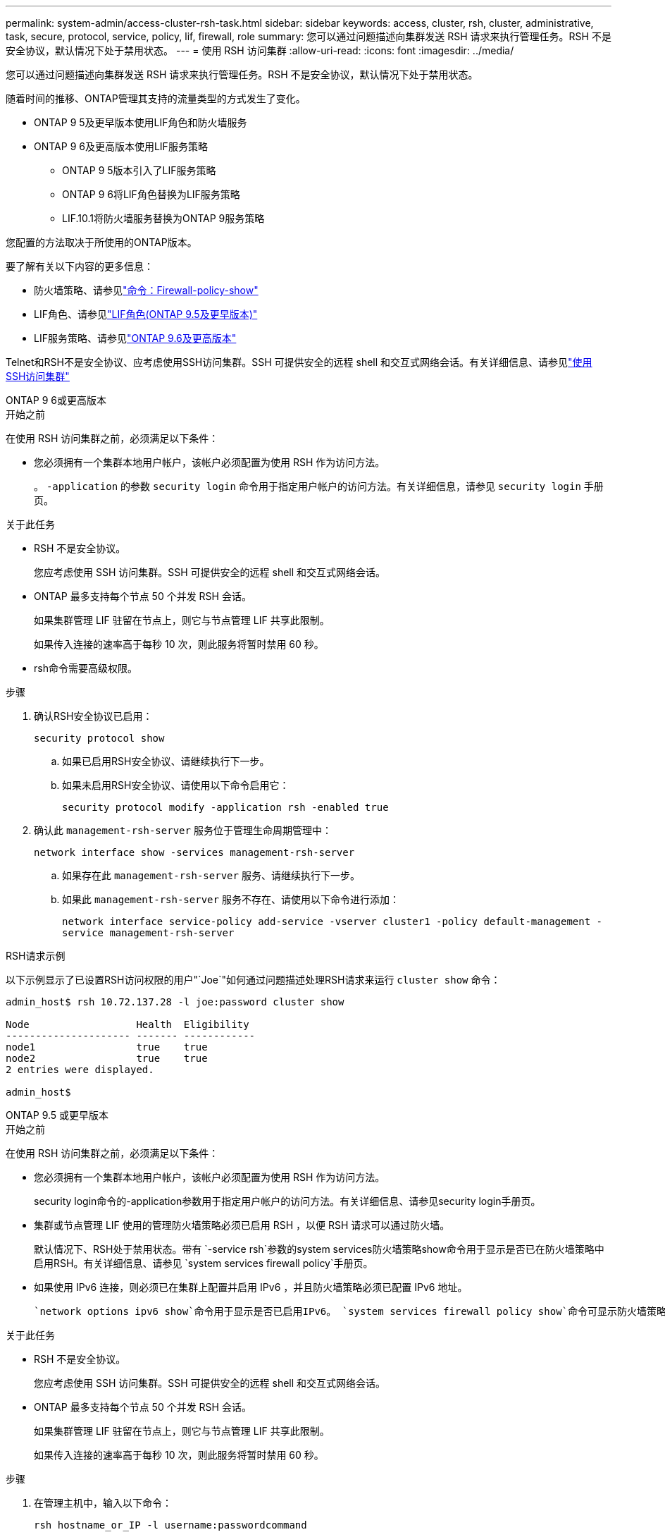 ---
permalink: system-admin/access-cluster-rsh-task.html 
sidebar: sidebar 
keywords: access, cluster, rsh, cluster, administrative, task, secure, protocol, service, policy, lif, firewall, role 
summary: 您可以通过问题描述向集群发送 RSH 请求来执行管理任务。RSH 不是安全协议，默认情况下处于禁用状态。 
---
= 使用 RSH 访问集群
:allow-uri-read: 
:icons: font
:imagesdir: ../media/


[role="lead"]
您可以通过问题描述向集群发送 RSH 请求来执行管理任务。RSH 不是安全协议，默认情况下处于禁用状态。

随着时间的推移、ONTAP管理其支持的流量类型的方式发生了变化。

* ONTAP 9 5及更早版本使用LIF角色和防火墙服务
* ONTAP 9 6及更高版本使用LIF服务策略
+
** ONTAP 9 5版本引入了LIF服务策略
** ONTAP 9 6将LIF角色替换为LIF服务策略
** LIF.10.1将防火墙服务替换为ONTAP 9服务策略




您配置的方法取决于所使用的ONTAP版本。

要了解有关以下内容的更多信息：

* 防火墙策略、请参见link:https://docs.netapp.com/us-en/ontap-cli//system-services-firewall-policy-show.html["命令：Firewall-policy-show"^]
* LIF角色、请参见link:../networking/lif_roles95.html["LIF角色(ONTAP 9.5及更早版本)"]
* LIF服务策略、请参见link:../networking/lifs_and_service_policies96.html["ONTAP 9.6及更高版本"]


Telnet和RSH不是安全协议、应考虑使用SSH访问集群。SSH 可提供安全的远程 shell 和交互式网络会话。有关详细信息、请参见link:./access-cluster-ssh-task.html["使用SSH访问集群"]

[role="tabbed-block"]
====
.ONTAP 9 6或更高版本
--
.开始之前
在使用 RSH 访问集群之前，必须满足以下条件：

* 您必须拥有一个集群本地用户帐户，该帐户必须配置为使用 RSH 作为访问方法。
+
。 `-application` 的参数 `security login` 命令用于指定用户帐户的访问方法。有关详细信息，请参见 `security login` 手册页。



.关于此任务
* RSH 不是安全协议。
+
您应考虑使用 SSH 访问集群。SSH 可提供安全的远程 shell 和交互式网络会话。

* ONTAP 最多支持每个节点 50 个并发 RSH 会话。
+
如果集群管理 LIF 驻留在节点上，则它与节点管理 LIF 共享此限制。

+
如果传入连接的速率高于每秒 10 次，则此服务将暂时禁用 60 秒。

* rsh命令需要高级权限。


.步骤
. 确认RSH安全协议已启用：
+
`security protocol show`

+
.. 如果已启用RSH安全协议、请继续执行下一步。
.. 如果未启用RSH安全协议、请使用以下命令启用它：
+
`security protocol modify -application rsh -enabled true`



. 确认此 `management-rsh-server` 服务位于管理生命周期管理中：
+
`network interface show -services management-rsh-server`

+
.. 如果存在此 `management-rsh-server` 服务、请继续执行下一步。
.. 如果此 `management-rsh-server` 服务不存在、请使用以下命令进行添加：
+
`network interface service-policy add-service -vserver cluster1 -policy default-management -service management-rsh-server`





.RSH请求示例
以下示例显示了已设置RSH访问权限的用户"`Joe`"如何通过问题描述处理RSH请求来运行 `cluster show` 命令：

[listing]
----

admin_host$ rsh 10.72.137.28 -l joe:password cluster show

Node                  Health  Eligibility
--------------------- ------- ------------
node1                 true    true
node2                 true    true
2 entries were displayed.

admin_host$
----
--
.ONTAP 9.5 或更早版本
--
.开始之前
在使用 RSH 访问集群之前，必须满足以下条件：

* 您必须拥有一个集群本地用户帐户，该帐户必须配置为使用 RSH 作为访问方法。
+
security login命令的-application参数用于指定用户帐户的访问方法。有关详细信息、请参见security login手册页。

* 集群或节点管理 LIF 使用的管理防火墙策略必须已启用 RSH ，以便 RSH 请求可以通过防火墙。
+
默认情况下、RSH处于禁用状态。带有 `-service rsh`参数的system services防火墙策略show命令用于显示是否已在防火墙策略中启用RSH。有关详细信息、请参见 `system services firewall policy`手册页。

* 如果使用 IPv6 连接，则必须已在集群上配置并启用 IPv6 ，并且防火墙策略必须已配置 IPv6 地址。
+
 `network options ipv6 show`命令用于显示是否已启用IPv6。 `system services firewall policy show`命令可显示防火墙策略。



.关于此任务
* RSH 不是安全协议。
+
您应考虑使用 SSH 访问集群。SSH 可提供安全的远程 shell 和交互式网络会话。

* ONTAP 最多支持每个节点 50 个并发 RSH 会话。
+
如果集群管理 LIF 驻留在节点上，则它与节点管理 LIF 共享此限制。

+
如果传入连接的速率高于每秒 10 次，则此服务将暂时禁用 60 秒。



.步骤
. 在管理主机中，输入以下命令：
+
`rsh hostname_or_IP -l username:passwordcommand`

+
`hostname_or_IP`是集群管理LIF或节点管理LIF的主机名或IP地址。建议使用集群管理 LIF 。您可以使用 IPv4 或 IPv6 地址。

+
`command`是要通过RSH执行的命令。



.RSH请求示例
以下示例显示了已设置RSH访问权限的名为"joe"的用户如何发出RSH请求以运行cluster show命令：

[listing]
----
admin_host$ rsh 10.72.137.28 -l joe:password cluster show

Node  Health Eligibility
----  ------ -----------
node1 true   true
node2 true   true

2 entries were displayed.

admin_host

----
--
====